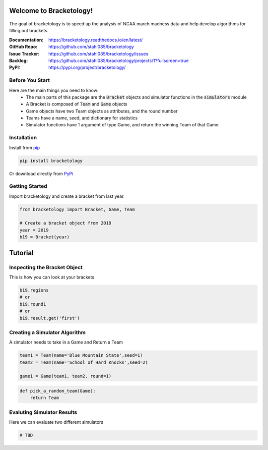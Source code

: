 Welcome to Bracketology!
========================

.. figure:: docs/_static/bracketology_logo.png
   :width: 100%
   :align: center
   :alt: Bracketology logo
   
The goal of bracketology is to speed up the analysis of NCAA march madness data 
and help develop algorithms for filling out brackets.  

:Documentation: https://bracketology.readthedocs.io/en/latest/
:GitHub Repo: https://github.com/stahl085/bracketology
:Issue Tracker: https://github.com/stahl085/bracketology/issues
:Backlog: https://github.com/stahl085/bracketology/projects/1?fullscreen=true
:PyPI: https://pypi.org/project/bracketology/

Before You Start
----------------  

Here are the main things you need to know:
 - The main parts of this package are the :code:`Bracket` objects and simulator functions in the :code:`simulators` module
 - A Bracket is composed of :code:`Team` and :code:`Game` objects
 - Game objects have two Team objects as attributes, and the round number
 - Teams have a name, seed, and dictionary for statistics
 - Simulator functions have 1 argument of type Game, and return the winning Team of that Game

   
Installation
------------

Install from `pip <https://pip.pypa.io/en/stable/>`_

.. code-block:: bash

    pip install bracketology

Or download directly from `PyPi <https://pypi.org/project/bracketology/>`_

Getting Started
---------------
Import bracketology and create a bracket from last year.

.. code-block:: python

    from bracketology import Bracket, Game, Team
    
    # Create a bracket object from 2019
    year = 2019
    b19 = Bracket(year)
    
Tutorial
========

Inspecting the Bracket Object
-----------------------------
This is how you can look at your brackets

.. code-block:: python

    b19.regions
    # or
    b19.round1
    # or
    b19.result.get('first')

Creating a Simulator Algorithm
-------------------------------
A simulator needs to take in a Game and Return a Team

.. code-block:: python

    team1 = Team(name='Blue Mountain State',seed=1)
    team2 = Team(name='School of Hard Knocks',seed=2)
    
    game1 = Game(team1, team2, round=1)

.. code-block:: python

    def pick_a_random_team(Game):
        return Team

Evaluting Simulator Results
---------------------------

Here we can evaluate two different simulators

.. code-block:: python
    
    # TBD








